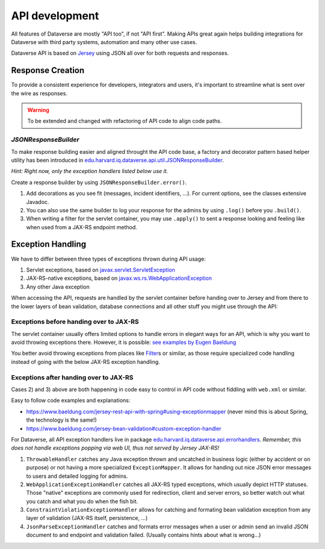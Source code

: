 API development
===============

All features of Dataverse are mostly "API too", if not "API first". Making APIs great again helps building integrations
for Dataverse with third party systems, automation and many other use cases.

Dataverse API is based on `Jersey <https://eclipse-ee4j.github.io/jersey>`_ using JSON all over for both requests and
responses.

Response Creation
-----------------

To provide a consistent experience for developers, integrators and users, it's important to streamline what is sent
over the wire as responses.

.. warning:: To be extended and changed with refactoring of API code to align code paths.

`JSONResponseBuilder`
^^^^^^^^^^^^^^^^^^^^^

To make response building easier and aligned throught the API code base, a factory and decorator pattern based helper
utility has been introduced in `edu.harvard.iq.dataverse.api.util.JSONResponseBuilder`_.

*Hint: Right now, only the exception handlers listed below use it.*

Create a response builder by using ``JSONResponseBuilder.error()``.

1. Add decorations as you see fit (messages, incident identifiers, ...). For current options, see the classes extensive Javadoc.
2. You can also use the same builder to log your response for the admins by using ``.log()`` before you ``.build()``.
3. When writing a filter for the servlet container, you may use ``.apply()`` to sent a response looking and feeling like
   when used from a JAX-RS endpoint method.

.. code-block:: java
     :caption: A full fledged example (copied from the ``ThrowableHandler`` described below)

     // Create an instance (contains a human friendly message by default, but may be overridden)
     return JSONResponseBuilder.error(Response.Status.INTERNAL_SERVER_ERROR)
            // Add an identifier, so admins can find exceptions easier in the logs when users report
            .randomIncidentId()
            // Hint what went wrong internally by adding exception name & cause
            .internalError(ex)
            // Add the complete URL & HTTP method the client tried to use
            .request(request)
            // Write all this to the logs, including the stack trace from the exception
            .log(logger, Level.SEVERE, Optional.of(ex))
            // Build the JAX-RS response. Done!
            .build();

Exception Handling
------------------

We have to differ between three types of exceptions thrown during API usage:

1. Servlet exceptions, based on `javax.servlet.ServletException <https://jakarta.ee/specifications/platform/8/apidocs/javax/servlet/ServletException.html>`_
2. JAX-RS-native exceptions, based on `javax.ws.rs.WebApplicationException <https://jakarta.ee/specifications/platform/8/apidocs/javax/ws/rs/WebApplicationException.html>`_
3. Any other Java exception

When accessing the API, requests are handled by the servlet container before handing over to Jersey and from there to
the lower layers of bean validation, database connections and all other stuff you might use through the API:

.. graphviz::

    digraph G {
      rankdir = LR

      node [shape=plain] Client;
      node [shape=egg] Network;

      subgraph cluster_0 {
          node [shape=box,label="Filters, ..."] F;
          node [shape=box,label="JAX-RS/Jersey"] J;
          node [shape=box,label="Services/Persistence/..."] D;

          label = "Servlet Container";
          color = black;
      }
      Client -> Network -> F -> J -> D;
    }

Exceptions before handing over to JAX-RS
^^^^^^^^^^^^^^^^^^^^^^^^^^^^^^^^^^^^^^^^

The servlet container usually offers limited options to handle errors in elegant ways for an API, which is why you want
to avoid throwing exceptions there. However, it is possible: `see examples by Eugen Baeldung <https://www.baeldung.com/servlet-exceptions>`_

You better avoid throwing exceptions from places like
`Filter <https://jakarta.ee/specifications/platform/8/apidocs/javax/servlet/Filter.html>`_\ s or similar, as those
require specialized code handling instead of going with the below JAX-RS exception handling.

Exceptions after handing over to JAX-RS
^^^^^^^^^^^^^^^^^^^^^^^^^^^^^^^^^^^^^^^

Cases 2) and 3) above are both happening in code easy to control in API code without fiddling with ``web.xml`` or similar.

Easy to follow code examples and explanations:

- https://www.baeldung.com/jersey-rest-api-with-spring#using-exceptionmapper (never mind this is about Spring, the technology is the same!)
- https://www.baeldung.com/jersey-bean-validation#custom-exception-handler

For Dataverse, all API exception handlers live in package `edu.harvard.iq.dataverse.api.errorhandlers`_.
*Remember, this does not handle exceptions popping via web UI, thus not served by Jersey JAX-RS!*

1. ``ThrowableHandler`` catches any Java exception thrown and uncatched in business logic (either by accident or on purpose)
   or not having a more specialized ``ExceptionMapper``. It allows for handing out nice JSON error messages to users and
   detailed logging for admins.
2. ``WebApplicationExceptionHandler`` catches all JAX-RS typed exceptions, which usually depict HTTP statuses.
   Those "native" exceptions are commonly used for redirection, client and server errors, so better watch out what you
   catch and what you do when the fish bit.
3. ``ConstraintViolationExceptionHandler`` allows for catching and formating bean validation exception from any
   layer of validation (JAX-RS itself, persistence, ...)
4. ``JsonParseExceptionHandler`` catches and formats error messages when a user or admin send an invalid JSON document
   to and endpoint and validation failed. (Usually contains hints about what is wrong...)

.. _edu.harvard.iq.dataverse.api.errorhandlers: https://github.com/IQSS/dataverse/tree/develop/src/main/java/edu/harvard/iq/dataverse/api/errorhandlers
.. _edu.harvard.iq.dataverse.api.util.JSONResponseBuilder: https://github.com/IQSS/dataverse/tree/develop/src/main/java/edu/harvard/iq/dataverse/api/util/JSONResponseBuilder.java